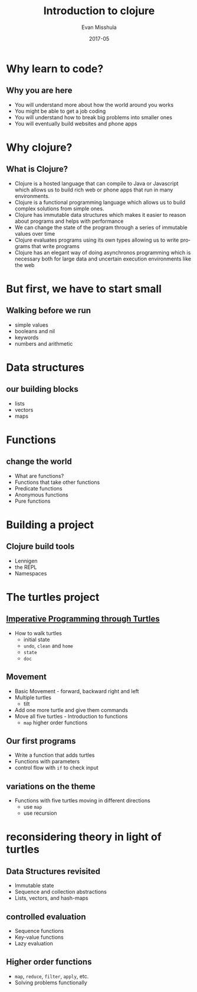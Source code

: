 #+Title: Introduction to clojure
#+Author: Evan Misshula
#+Email: emisshula@jjay.cuny.edu
#+Date: 2017-05

#+OPTIONS: H:2 toc:t num:t
#+TAGS:       Write(w) Update(u) Fix(f) Check(c) noexport(n) export(e)
#+DESCRIPTION: 
#+KEYWORDS: 
#+LANGUAGE:  en
#+STARTUP: beamer
#+EXPORT_SELECT_TAGS: export(e)
#+EXPORT_EXCLUDE_TAGS: noexport(n)
#+LaTeX_CLASS: beamer
#+LaTeX_CLASS_OPTIONS: [presetation]
#+BEAMER_THEME: Madrid
#+COLUMNS: %45ITEM %10BEAMER_ENV(Env) %10BEAMER_ACT(Act) %4BEAMER_COL(Col) %8BEAMER_OPT(Opt)

* Why learn to code?
** Why you are here
- You will understand more about how the world around you works
- You might be able to get a job coding
- You will understand how to break big problems into smaller ones 
- You will eventually build websites and phone apps
* Why clojure?
** What is Clojure?
- Clojure is a hosted language that can compile to Java or Javascript
  which allows us to build rich web or phone apps that run in many
  environments.
- Clojure is a functional programming language which allows us to
  build complex solutions from simple ones.
- Clojure has immutable data structures which makes it easier to
  reason about programs and helps with performance
- We can change the state of the program through a series of immutable
  values over time
- Clojure evaluates programs using its own types allowing us to write
  programs that write programs
- Clojure has an elegant way of doing asynchronos programming which is
  necessary both for large data and uncertain execution environments
  like the web
* But first, we have to start small
** Walking before we run
- simple values
- booleans and nil
- keywords
- numbers and arithmetic
* Data structures
** our building blocks
- lists
- vectors
- maps
* Functions
** change the world
- What are functions?
- Functions that take other functions
- Predicate functions
- Anonymous functions
- Pure functions
* Building a project
** Clojure build tools
- Lennigen
- the REPL
- Namespaces
* The turtles project
** [[https://github.com/ClojureBridge/welcometoclojurebridge/blob/master/outline/TURTLE-SAMPLES.md][Imperative Programming through Turtles]]
- How to walk turtles
  - initial state
  - ~undo~, ~clean~ and ~home~
  - ~state~
  - ~doc~
** Movement
- Basic Movement - forward, backward right and left
- Multiple turtles
  - tilt
- Add one more turtle and give them commands
- Move all five turtles - Introduction to functions
  - ~map~ higher order functions
** Our first programs
- Write a function that adds turtles
- Functions with parameters
- control flow with ~if~ to check input
** variations on the theme 
- Functions with five turtles moving in different directions
  - use ~map~
  - use recursion
* reconsidering theory in light of turtles
** Data Structures revisited
+ Immutable state
+ Sequence and collection abstractions
+ Lists, vectors, and hash-maps
** controlled evaluation
+ Sequence functions
+ Key-value functions
+ Lazy evaluation
  
** Higher order functions

+ ~map~, ~reduce~, ~filter~, ~apply~, etc.
+ Solving problems functionally

